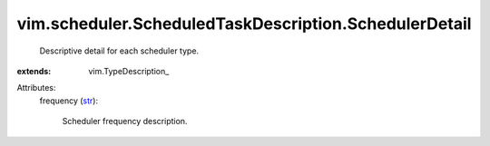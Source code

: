
vim.scheduler.ScheduledTaskDescription.SchedulerDetail
======================================================
  Descriptive detail for each scheduler type.
:extends: vim.TypeDescription_

Attributes:
    frequency (`str <https://docs.python.org/2/library/stdtypes.html>`_):

       Scheduler frequency description.
